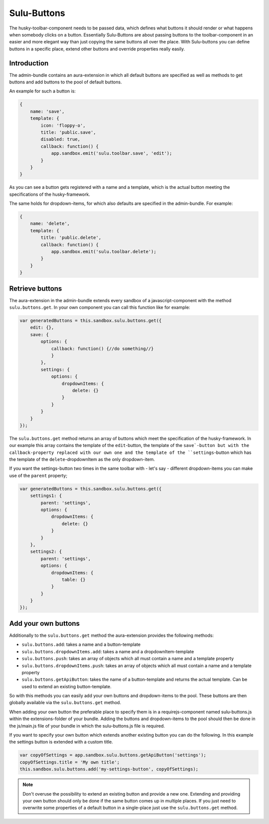 Sulu-Buttons
============

The husky-toolbar-component needs to be passed data, which defines what buttons it should render or what happens
when somebody clicks on a button. Essentially Sulu-Buttons are about passing buttons to the toolbar-component in an
easier and more elegant way than just copying the same buttons all over the place.
With Sulu-buttons you can define buttons in a specific place, extend other buttons and override properties really easily.

Introduction
------------

The admin-bundle contains an aura-extension in which all default buttons are specified as well as methods to get buttons
and add buttons to the pool of default buttons.

An example for such a button is:

.. code-block:: javascript

    {
        name: 'save',
        template: {
            icon: 'floppy-o',
            title: 'public.save',
            disabled: true,
            callback: function() {
                app.sandbox.emit('sulu.toolbar.save', 'edit');
            }
        }
    }

As you can see a button gets registered with a name and a template, which is the actual button meeting the specifications
of the husky-framework.

The same holds for dropdown-items, for which also defaults are specified in the admin-bundle. For example:

.. code-block:: javascript

    {
        name: 'delete',
        template: {
            title: 'public.delete',
            callback: function() {
                app.sandbox.emit('sulu.toolbar.delete');
            }
        }
    }

Retrieve buttons
----------------

The aura-extension in the admin-bundle extends every sandbox of a javascript-component with the method
``sulu.buttons.get``. In your own component you can call this function like for example:

.. code-block:: javascript

    var generatedButtons = this.sandbox.sulu.buttons.get({
        edit: {},
        save: {
            options: {
                callback: function() {//do something//}
                }
            },
            settings: {
                options: {
                    dropdownItems: {
                        delete: {}
                    }
                }
            }
        }
    });

The ``sulu.buttons.get`` method returns an array of buttons which meet the specification of the husky-framework. In
our example this array contains the template of the ``edit``-button, the template of the ``save`-button but with the
callback-property replaced with our own one and the template of the ``settings``-button which has the template of the
``delete``-dropdownItem as the only dropdown-item.

If you want the settings-button two times in the same toolbar with - let's say - different dropdown-items you can make
use of the ``parent`` property;

.. code-block:: javascript

    var generatedButtons = this.sandbox.sulu.buttons.get({
        settings1: {
            parent: 'settings',
            options: {
                dropdownItems: {
                    delete: {}
                }
            }
        },
        settings2: {
            parent: 'settings',
            options: {
                dropdownItems: {
                    table: {}
                }
            }
        }
    });

Add your own buttons
--------------------

Additionally to the ``sulu.buttons.get`` method the aura-extension provides the following methods:

* ``sulu.buttons.add``: takes a name and a button-template
* ``sulu.buttons.dropdownItems.add``: takes a name and a dropdownItem-template
* ``sulu.buttons.push``: takes an array of objects which all must contain a name and a template property
* ``sulu.buttons.dropdownItems.push``: takes an array of objects which all must contain a name and a template property
* ``sulu.buttons.getApiButton``: takes the name of a button-template and returns the actual template. Can be used to extend an existing button-template.

So with this methods you can easily add your own buttons and dropdown-items to the pool. These buttons are then
globally available via the ``sulu.buttons.get`` method.

When adding your own button the preferable place to specify them is in a requirejs-component named sulu-buttons.js within
the extensions-folder of your bundle. Adding the buttons and dropdown-items to the pool should then be done in the
js/main.js file of your bundle in which the sulu-buttons.js file is required.

If you want to specify your own button which extends another existing button you can do the following. In this example
the settings button is extended with a custom title.

.. code-block:: javascript

    var copyOfSettings = app.sandbox.sulu.buttons.getApiButton('settings');
    copyOfSettings.title = 'My own title';
    this.sandbox.sulu.buttons.add('my-settings-button', copyOfSettings);

.. note::
    Don't overuse the possibility to extend an existing button and provide a new one.
    Extending and providing your own button should only be done if the same button comes up in multiple places.
    If you just need to overwrite some properties of a default button in a single-place just use the ``sulu.buttons.get``
    method.
